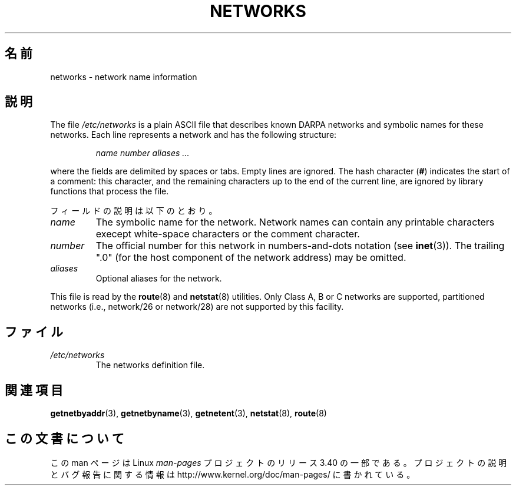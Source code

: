 .\" Copyright (c) 2001 Martin Schulze <joey@infodrom.org>
.\"
.\" This is free documentation; you can redistribute it and/or
.\" modify it under the terms of the GNU General Public License as
.\" published by the Free Software Foundation; either version 2 of
.\" the License, or (at your option) any later version.
.\"
.\" The GNU General Public License's references to "object code"
.\" and "executables" are to be interpreted as the output of any
.\" document formatting or typesetting system, including
.\" intermediate and printed output.
.\"
.\" This manual is distributed in the hope that it will be useful,
.\" but WITHOUT ANY WARRANTY; without even the implied warranty of
.\" MERCHANTABILITY or FITNESS FOR A PARTICULAR PURPOSE.  See the
.\" GNU General Public License for more details.
.\"
.\" You should have received a copy of the GNU General Public
.\" License along with this manual; if not, write to the Free
.\" Software Foundation, Inc., 675 Mass Ave, Cambridge, MA 02139,
.\" USA.
.\" 2008-09-04, mtk, taken from Debian downstream, with a few light edits
.\"
.\"*******************************************************************
.\"
.\" This file was generated with po4a. Translate the source file.
.\"
.\"*******************************************************************
.TH NETWORKS 5 2008\-09\-04 GNU/Linux "Linux System Administration"
.SH 名前
networks \- network name information
.SH 説明
The file \fI/etc/networks\fP is a plain ASCII file that describes known DARPA
networks and symbolic names for these networks.  Each line represents a
network and has the following structure:

.RS
\fIname number aliases ...\fP
.RE

where the fields are delimited by spaces or tabs.  Empty lines are ignored.
The hash character (\fB#\fP) indicates the start of a comment: this character,
and the remaining characters up to the end of the current line, are ignored
by library functions that process the file.

フィールドの説明は以下のとおり。

.TP 
\fIname\fP
The symbolic name for the network.  Network names can contain any printable
characters execept white\-space characters or the comment character.
.TP 
\fInumber\fP
The official number for this network in numbers\-and\-dots notation (see
\fBinet\fP(3)).  The trailing ".0" (for the host component of the network
address) may be omitted.
.TP 
\fIaliases\fP
Optional aliases for the network.
.LP

This file is read by the \fBroute\fP(8)  and \fBnetstat\fP(8)  utilities.  Only
Class A, B or C networks are supported, partitioned networks (i.e.,
network/26 or network/28) are not supported by this facility.
.SH ファイル
.TP 
\fI/etc/networks\fP
The networks definition file.
.SH 関連項目
\fBgetnetbyaddr\fP(3), \fBgetnetbyname\fP(3), \fBgetnetent\fP(3), \fBnetstat\fP(8),
\fBroute\fP(8)
.SH この文書について
この man ページは Linux \fIman\-pages\fP プロジェクトのリリース 3.40 の一部
である。プロジェクトの説明とバグ報告に関する情報は
http://www.kernel.org/doc/man\-pages/ に書かれている。
